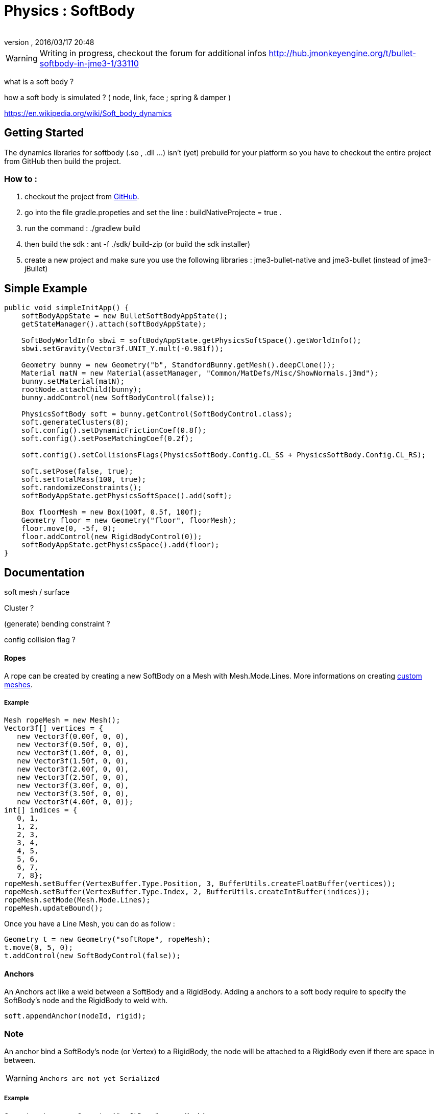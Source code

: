 = Physics : SoftBody
:author: 
:revnumber: 
:revdate: 2016/03/17 20:48
:relfileprefix: ../../
:imagesdir: ../..
ifdef::env-github,env-browser[:outfilesuffix: .adoc]



[WARNING]
====
Writing in progress, checkout the forum for additional infos link:http://hub.jmonkeyengine.org/t/bullet-softbody-in-jme3-1/33110[http://hub.jmonkeyengine.org/t/bullet-softbody-in-jme3-1/33110]
====

what is a soft body ?

how a soft body is simulated ? (  node, link, face ; spring &amp; damper )

link:https://en.wikipedia.org/wiki/Soft_body_dynamics[https://en.wikipedia.org/wiki/Soft_body_dynamics]


== Getting Started

The dynamics libraries for softbody (.so , .dll …) isn't (yet) prebuild for your platform so you have to checkout the entire project from GitHub then build the project.


=== How to :

.   checkout the project from link:https://github.com/Dokthar/jmonkeyengine/tree/bullet_SoftBody[GitHub].
.   go into the file gradle.propeties and set the line : buildNativeProjecte = true .
.   run the command : ./gradlew build
.   then build the sdk : ant -f ./sdk/ build-zip (or build the sdk installer)
.   create a new project and make sure you use the following libraries : jme3-bullet-native and jme3-bullet (instead of jme3-jBullet)


== Simple Example

[source,java]
----

public void simpleInitApp() {
    softBodyAppState = new BulletSoftBodyAppState();
    getStateManager().attach(softBodyAppState);
    
    SoftBodyWorldInfo sbwi = softBodyAppState.getPhysicsSoftSpace().getWorldInfo();
    sbwi.setGravity(Vector3f.UNIT_Y.mult(-0.981f));

    Geometry bunny = new Geometry("b", StandfordBunny.getMesh().deepClone());
    Material matN = new Material(assetManager, "Common/MatDefs/Misc/ShowNormals.j3md");
    bunny.setMaterial(matN);
    rootNode.attachChild(bunny);
    bunny.addControl(new SoftBodyControl(false));

    PhysicsSoftBody soft = bunny.getControl(SoftBodyControl.class);
    soft.generateClusters(8);
    soft.config().setDynamicFrictionCoef(0.8f);
    soft.config().setPoseMatchingCoef(0.2f);
    
    soft.config().setCollisionsFlags(PhysicsSoftBody.Config.CL_SS + PhysicsSoftBody.Config.CL_RS);
    
    soft.setPose(false, true);
    soft.setTotalMass(100, true);
    soft.randomizeConstraints();
    softBodyAppState.getPhysicsSoftSpace().add(soft);

    Box floorMesh = new Box(100f, 0.5f, 100f);
    Geometry floor = new Geometry("floor", floorMesh);
    floor.move(0, -5f, 0);
    floor.addControl(new RigidBodyControl(0));
    softBodyAppState.getPhysicsSpace().add(floor);
}

----


== Documentation

soft mesh / surface 

Cluster ?

(generate) bending constraint ?

config collision flag ?


==== Ropes

A rope can be created by creating a new SoftBody on a Mesh with Mesh.Mode.Lines.
More informations on creating <<jme3/advanced/custom_meshes#,custom meshes>>.


===== Example

[source,java]
----

Mesh ropeMesh = new Mesh();
Vector3f[] vertices = {
   new Vector3f(0.00f, 0, 0),
   new Vector3f(0.50f, 0, 0),
   new Vector3f(1.00f, 0, 0),
   new Vector3f(1.50f, 0, 0),
   new Vector3f(2.00f, 0, 0),
   new Vector3f(2.50f, 0, 0),
   new Vector3f(3.00f, 0, 0),
   new Vector3f(3.50f, 0, 0),
   new Vector3f(4.00f, 0, 0)};
int[] indices = {
   0, 1,
   1, 2,
   2, 3,
   3, 4,
   4, 5,
   5, 6,
   6, 7,
   7, 8};
ropeMesh.setBuffer(VertexBuffer.Type.Position, 3, BufferUtils.createFloatBuffer(vertices));
ropeMesh.setBuffer(VertexBuffer.Type.Index, 2, BufferUtils.createIntBuffer(indices));
ropeMesh.setMode(Mesh.Mode.Lines);
ropeMesh.updateBound();

----

Once you have a Line Mesh, you can do as follow :

[source,java]
----

Geometry t = new Geometry("softRope", ropeMesh);
t.move(0, 5, 0);
t.addControl(new SoftBodyControl(false));

----


==== Anchors

An Anchors act like a weld between a SoftBody and a RigidBody.
Adding a anchors to a soft body require to specify the SoftBody's node and the RigidBody to weld with. 

[source,java]
----

soft.appendAnchor(nodeId, rigid);

----


=== Note

An anchor bind a SoftBody's node (or Vertex) to a RigidBody, the node will be attached to a RigidBody even if there are space in between.


[WARNING]
====
 Anchors are not yet Serialized 
====



===== Example

[source,java]
----

Geometry t = new Geometry("softRope", ropeMesh);
Box box = new Box(1f, 1f, 1f);
Geometry b = new Geometry("rigidBox", box);
t.move(0, 5, 0);
b.move(3f, 5, 0);

t.addControl(new SoftBodyControl(false));
soft = t.getControl(SoftBodyControl.class);
soft.setMass(0, 0); // make the first ndoe static

b.addControl(new RigidBodyControl(1));
rigid = b.getControl(RigidBodyControl.class);

softBodyAppState.getPhysicsSpace().add(rigid);
softBodyAppState.getPhysicsSoftSpace().add(soft);

soft.appendAnchor(8, rigid); //where 8 is the last node of the rope

----

Anchors can be removed as below. Note that you have to keep the node and RigidBody bind with.

[source,java]
----

soft.removeAnchor(8,rigid);

----


==== Joints

Joints require SoftBodies with Clusters ( see generateClusters(int k) ). 


[WARNING]
====
 joint don't use values pivotA & pivotB (not yet) 
====



=== LinearJoint

[source,java]
----

public SoftLinearJoint(Vector3f position, PhysicsSoftBody nodeA, PhysicsRigidBody nodeB, Vector3f pivotA, Vector3f pivotB);
public SoftLinearJoint(Vector3f position, PhysicsSoftBody nodeA, PhysicsSoftBody nodeB, Vector3f pivotA, Vector3f pivotB);

----


=== AngularJoint

[source,java]
----

public SoftAngularJoint(Vector3f axis, PhysicsSoftBody nodeA, PhysicsRigidBody nodeB, Vector3f pivotA, Vector3f pivotB);
public SoftAngularJoint(Vector3f axis, PhysicsSoftBody nodeA, PhysicsSoftBody nodeB, Vector3f pivotA, Vector3f pivotB);

----


===== Examples


=== LinearJoint

[source,java]
----

Box box = new Box(3f, 1f, 3f);
Geometry b = new Geometry("rigidBox", box);
b.move(0, 5f, 0);
b.addControl(new RigidBodyControl(1));
rigid = b.getControl(RigidBodyControl.class);
        
Torus torus = new Torus(20, 10, 1f, 1.5f);
Geometry t = new Geometry("softTorus", torus);
t.addControl(new SoftBodyControl(true, false));
soft = t.getControl(SoftBodyControl.class);
soft.generateBendingConstraints(4, soft.material());
soft.generateClusters(4);

softBodyAppState.getPhysicsSpace().add(rigid);
softBodyAppState.getPhysicsSoftSpace().add(soft);

joint = new SoftLinearJoint(Vector3f.UNIT_X, soft, rigid, new Vector3f(0f,2,0f), new Vector3f(0f,-2,0f));
softBodyAppState.getPhysicsSoftSpace().add(joint);

----


=== AngularJoint

[source,java]
----

Box box = new Box(1f, 1f, 1f);
Geometry b = new Geometry("rigidBox", box);
b.move(0, 5f, 0);
b.addControl(new RigidBodyControl(1));
rigid = b.getControl(RigidBodyControl.class);

 Torus torus = new Torus(20, 10, 1f, 1.5f);
Geometry t = new Geometry("softTorus", torus);
t.addControl(new SoftBodyControl(true, false));
soft = t.getControl(SoftBodyControl.class);
soft.generateBendingConstraints(4, soft.material());
soft.generateClusters(4);

softBodyAppState.getPhysicsSpace().add(rigid);
softBodyAppState.getPhysicsSoftSpace().add(soft);

joint = new SoftAngularJoint(Vector3f.UNIT_X, soft, rigid, new Vector3f(0,0,2), new Vector3f(0, 0, 2));
softBodyAppState.getPhysicsSoftSpace().add(joint);

----
